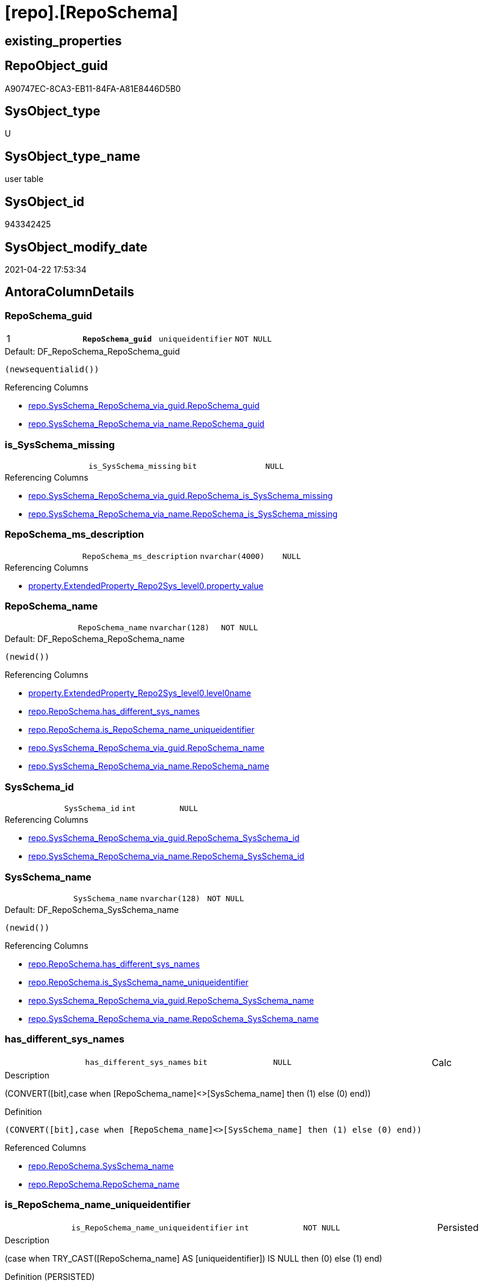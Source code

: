 = [repo].[RepoSchema]

== existing_properties

// tag::existing_properties[]
:ExistsProperty--antorareferencinglist:
:ExistsProperty--pk_index_guid:
:ExistsProperty--pk_indexpatterncolumndatatype:
:ExistsProperty--pk_indexpatterncolumnname:
:ExistsProperty--pk_indexsemanticgroup:
:ExistsProperty--FK:
:ExistsProperty--AntoraIndexList:
:ExistsProperty--Columns:
// end::existing_properties[]

== RepoObject_guid

// tag::RepoObject_guid[]
A90747EC-8CA3-EB11-84FA-A81E8446D5B0
// end::RepoObject_guid[]

== SysObject_type

// tag::SysObject_type[]
U 
// end::SysObject_type[]

== SysObject_type_name

// tag::SysObject_type_name[]
user table
// end::SysObject_type_name[]

== SysObject_id

// tag::SysObject_id[]
943342425
// end::SysObject_id[]

== SysObject_modify_date

// tag::SysObject_modify_date[]
2021-04-22 17:53:34
// end::SysObject_modify_date[]

== AntoraColumnDetails

// tag::AntoraColumnDetails[]
[[column-RepoSchema_guid]]
=== RepoSchema_guid

[cols="d,m,m,m,m,d"]
|===
|1
|*RepoSchema_guid*
|uniqueidentifier
|NOT NULL
|
|
|===

.Default: DF_RepoSchema_RepoSchema_guid
....
(newsequentialid())
....

.Referencing Columns
--
* xref:repo.SysSchema_RepoSchema_via_guid.adoc#column-RepoSchema_guid[+repo.SysSchema_RepoSchema_via_guid.RepoSchema_guid+]
* xref:repo.SysSchema_RepoSchema_via_name.adoc#column-RepoSchema_guid[+repo.SysSchema_RepoSchema_via_name.RepoSchema_guid+]
--


[[column-is_SysSchema_missing]]
=== is_SysSchema_missing

[cols="d,m,m,m,m,d"]
|===
|
|is_SysSchema_missing
|bit
|NULL
|
|
|===

.Referencing Columns
--
* xref:repo.SysSchema_RepoSchema_via_guid.adoc#column-RepoSchema_is_SysSchema_missing[+repo.SysSchema_RepoSchema_via_guid.RepoSchema_is_SysSchema_missing+]
* xref:repo.SysSchema_RepoSchema_via_name.adoc#column-RepoSchema_is_SysSchema_missing[+repo.SysSchema_RepoSchema_via_name.RepoSchema_is_SysSchema_missing+]
--


[[column-RepoSchema_ms_description]]
=== RepoSchema_ms_description

[cols="d,m,m,m,m,d"]
|===
|
|RepoSchema_ms_description
|nvarchar(4000)
|NULL
|
|
|===

.Referencing Columns
--
* xref:property.ExtendedProperty_Repo2Sys_level0.adoc#column-property_value[+property.ExtendedProperty_Repo2Sys_level0.property_value+]
--


[[column-RepoSchema_name]]
=== RepoSchema_name

[cols="d,m,m,m,m,d"]
|===
|
|RepoSchema_name
|nvarchar(128)
|NOT NULL
|
|
|===

.Default: DF_RepoSchema_RepoSchema_name
....
(newid())
....

.Referencing Columns
--
* xref:property.ExtendedProperty_Repo2Sys_level0.adoc#column-level0name[+property.ExtendedProperty_Repo2Sys_level0.level0name+]
* xref:repo.RepoSchema.adoc#column-has_different_sys_names[+repo.RepoSchema.has_different_sys_names+]
* xref:repo.RepoSchema.adoc#column-is_RepoSchema_name_uniqueidentifier[+repo.RepoSchema.is_RepoSchema_name_uniqueidentifier+]
* xref:repo.SysSchema_RepoSchema_via_guid.adoc#column-RepoSchema_name[+repo.SysSchema_RepoSchema_via_guid.RepoSchema_name+]
* xref:repo.SysSchema_RepoSchema_via_name.adoc#column-RepoSchema_name[+repo.SysSchema_RepoSchema_via_name.RepoSchema_name+]
--


[[column-SysSchema_id]]
=== SysSchema_id

[cols="d,m,m,m,m,d"]
|===
|
|SysSchema_id
|int
|NULL
|
|
|===

.Referencing Columns
--
* xref:repo.SysSchema_RepoSchema_via_guid.adoc#column-RepoSchema_SysSchema_id[+repo.SysSchema_RepoSchema_via_guid.RepoSchema_SysSchema_id+]
* xref:repo.SysSchema_RepoSchema_via_name.adoc#column-RepoSchema_SysSchema_id[+repo.SysSchema_RepoSchema_via_name.RepoSchema_SysSchema_id+]
--


[[column-SysSchema_name]]
=== SysSchema_name

[cols="d,m,m,m,m,d"]
|===
|
|SysSchema_name
|nvarchar(128)
|NOT NULL
|
|
|===

.Default: DF_RepoSchema_SysSchema_name
....
(newid())
....

.Referencing Columns
--
* xref:repo.RepoSchema.adoc#column-has_different_sys_names[+repo.RepoSchema.has_different_sys_names+]
* xref:repo.RepoSchema.adoc#column-is_SysSchema_name_uniqueidentifier[+repo.RepoSchema.is_SysSchema_name_uniqueidentifier+]
* xref:repo.SysSchema_RepoSchema_via_guid.adoc#column-RepoSchema_SysSchema_name[+repo.SysSchema_RepoSchema_via_guid.RepoSchema_SysSchema_name+]
* xref:repo.SysSchema_RepoSchema_via_name.adoc#column-RepoSchema_SysSchema_name[+repo.SysSchema_RepoSchema_via_name.RepoSchema_SysSchema_name+]
--


[[column-has_different_sys_names]]
=== has_different_sys_names

[cols="d,m,m,m,m,d"]
|===
|
|has_different_sys_names
|bit
|NULL
|
|Calc
|===

.Description
--
(CONVERT([bit],case when [RepoSchema_name]<>[SysSchema_name] then (1) else (0) end))
--

.Definition
....
(CONVERT([bit],case when [RepoSchema_name]<>[SysSchema_name] then (1) else (0) end))
....

.Referenced Columns
--
* xref:repo.RepoSchema.adoc#column-SysSchema_name[+repo.RepoSchema.SysSchema_name+]
* xref:repo.RepoSchema.adoc#column-RepoSchema_name[+repo.RepoSchema.RepoSchema_name+]
--


[[column-is_RepoSchema_name_uniqueidentifier]]
=== is_RepoSchema_name_uniqueidentifier

[cols="d,m,m,m,m,d"]
|===
|
|is_RepoSchema_name_uniqueidentifier
|int
|NOT NULL
|
|Persisted
|===

.Description
--
(case when TRY_CAST([RepoSchema_name] AS [uniqueidentifier]) IS NULL then (0) else (1) end)
--

.Definition (PERSISTED)
....
(case when TRY_CAST([RepoSchema_name] AS [uniqueidentifier]) IS NULL then (0) else (1) end)
....

.Referenced Columns
--
* xref:repo.RepoSchema.adoc#column-RepoSchema_name[+repo.RepoSchema.RepoSchema_name+]
--

.Referencing Columns
--
* xref:repo.SysSchema_RepoSchema_via_guid.adoc#column-is_RepoSchema_name_uniqueidentifier[+repo.SysSchema_RepoSchema_via_guid.is_RepoSchema_name_uniqueidentifier+]
* xref:repo.SysSchema_RepoSchema_via_name.adoc#column-is_RepoSchema_name_uniqueidentifier[+repo.SysSchema_RepoSchema_via_name.is_RepoSchema_name_uniqueidentifier+]
--


[[column-is_SysSchema_name_uniqueidentifier]]
=== is_SysSchema_name_uniqueidentifier

[cols="d,m,m,m,m,d"]
|===
|
|is_SysSchema_name_uniqueidentifier
|int
|NOT NULL
|
|Persisted
|===

.Description
--
(case when TRY_CAST([SysSchema_name] AS [uniqueidentifier]) IS NULL then (0) else (1) end)
--

.Definition (PERSISTED)
....
(case when TRY_CAST([SysSchema_name] AS [uniqueidentifier]) IS NULL then (0) else (1) end)
....

.Referenced Columns
--
* xref:repo.RepoSchema.adoc#column-SysSchema_name[+repo.RepoSchema.SysSchema_name+]
--

.Referencing Columns
--
* xref:repo.SysSchema_RepoSchema_via_guid.adoc#column-is_SysSchema_name_uniqueidentifier[+repo.SysSchema_RepoSchema_via_guid.is_SysSchema_name_uniqueidentifier+]
* xref:repo.SysSchema_RepoSchema_via_name.adoc#column-is_SysSchema_name_uniqueidentifier[+repo.SysSchema_RepoSchema_via_name.is_SysSchema_name_uniqueidentifier+]
--


// end::AntoraColumnDetails[]

== AntoraPkColumnTableRows

// tag::AntoraPkColumnTableRows[]
|1
|*<<column-RepoSchema_guid>>*
|uniqueidentifier
|NOT NULL
|
|









// end::AntoraPkColumnTableRows[]

== AntoraNonPkColumnTableRows

// tag::AntoraNonPkColumnTableRows[]

|
|<<column-is_SysSchema_missing>>
|bit
|NULL
|
|

|
|<<column-RepoSchema_ms_description>>
|nvarchar(4000)
|NULL
|
|

|
|<<column-RepoSchema_name>>
|nvarchar(128)
|NOT NULL
|
|

|
|<<column-SysSchema_id>>
|int
|NULL
|
|

|
|<<column-SysSchema_name>>
|nvarchar(128)
|NOT NULL
|
|

|
|<<column-has_different_sys_names>>
|bit
|NULL
|
|Calc

|
|<<column-is_RepoSchema_name_uniqueidentifier>>
|int
|NOT NULL
|
|Persisted

|
|<<column-is_SysSchema_name_uniqueidentifier>>
|int
|NOT NULL
|
|Persisted

// end::AntoraNonPkColumnTableRows[]

== AntoraIndexList

// tag::AntoraIndexList[]

[[index-PK_RepoSchema]]
=== PK_RepoSchema

* IndexSemanticGroup: xref:index/IndexSemanticGroup.adoc#_reposchema_guid[RepoSchema_guid]
+
--
* <<column-RepoSchema_guid>>; uniqueidentifier
--
* PK, Unique, Real: 1, 1, 1


[[index-UK_RepoSchema]]
=== UK_RepoSchema

* IndexSemanticGroup: xref:index/IndexSemanticGroup.adoc#_no_group[no_group]
+
--
* <<column-RepoSchema_name>>; nvarchar(128)
--
* PK, Unique, Real: 0, 1, 1

// end::AntoraIndexList[]

== AntoraParameterList

// tag::AntoraParameterList[]

// end::AntoraParameterList[]

== AdocUspSteps

// tag::adocuspsteps[]

// end::adocuspsteps[]


== AntoraReferencedList

// tag::antorareferencedlist[]

// end::antorareferencedlist[]


== AntoraReferencingList

// tag::antorareferencinglist[]
* xref:docs.AntoraNavListPage_by_schema.adoc[]
* xref:property.ExtendedProperty_Repo2Sys_level0.adoc[]
* xref:property.usp_sync_ExtendedProperties_Sys2Repo_InsertUpdate.adoc[]
* xref:repo.SysSchema_RepoSchema_via_guid.adoc[]
* xref:repo.SysSchema_RepoSchema_via_name.adoc[]
* xref:repo.usp_sync_guid_RepoSchema.adoc[]
// end::antorareferencinglist[]


== exampleUsage

// tag::exampleusage[]

// end::exampleusage[]


== exampleUsage_2

// tag::exampleusage_2[]

// end::exampleusage_2[]


== exampleWrong_Usage

// tag::examplewrong_usage[]

// end::examplewrong_usage[]


== has_execution_plan_issue

// tag::has_execution_plan_issue[]

// end::has_execution_plan_issue[]


== has_get_referenced_issue

// tag::has_get_referenced_issue[]

// end::has_get_referenced_issue[]


== has_history

// tag::has_history[]

// end::has_history[]


== has_history_columns

// tag::has_history_columns[]

// end::has_history_columns[]


== is_persistence

// tag::is_persistence[]

// end::is_persistence[]


== is_persistence_check_duplicate_per_pk

// tag::is_persistence_check_duplicate_per_pk[]

// end::is_persistence_check_duplicate_per_pk[]


== is_persistence_check_for_empty_source

// tag::is_persistence_check_for_empty_source[]

// end::is_persistence_check_for_empty_source[]


== is_persistence_delete_changed

// tag::is_persistence_delete_changed[]

// end::is_persistence_delete_changed[]


== is_persistence_delete_missing

// tag::is_persistence_delete_missing[]

// end::is_persistence_delete_missing[]


== is_persistence_insert

// tag::is_persistence_insert[]

// end::is_persistence_insert[]


== is_persistence_truncate

// tag::is_persistence_truncate[]

// end::is_persistence_truncate[]


== is_persistence_update_changed

// tag::is_persistence_update_changed[]

// end::is_persistence_update_changed[]


== is_repo_managed

// tag::is_repo_managed[]

// end::is_repo_managed[]


== microsoft_database_tools_support

// tag::microsoft_database_tools_support[]

// end::microsoft_database_tools_support[]


== MS_Description

// tag::ms_description[]

// end::ms_description[]


== persistence_source_RepoObject_fullname

// tag::persistence_source_repoobject_fullname[]

// end::persistence_source_repoobject_fullname[]


== persistence_source_RepoObject_fullname2

// tag::persistence_source_repoobject_fullname2[]

// end::persistence_source_repoobject_fullname2[]


== persistence_source_RepoObject_guid

// tag::persistence_source_repoobject_guid[]

// end::persistence_source_repoobject_guid[]


== persistence_source_RepoObject_xref

// tag::persistence_source_repoobject_xref[]

// end::persistence_source_repoobject_xref[]


== pk_index_guid

// tag::pk_index_guid[]
AA0747EC-8CA3-EB11-84FA-A81E8446D5B0
// end::pk_index_guid[]


== pk_IndexPatternColumnDatatype

// tag::pk_indexpatterncolumndatatype[]
uniqueidentifier
// end::pk_indexpatterncolumndatatype[]


== pk_IndexPatternColumnName

// tag::pk_indexpatterncolumnname[]
RepoSchema_guid
// end::pk_indexpatterncolumnname[]


== pk_IndexSemanticGroup

// tag::pk_indexsemanticgroup[]
RepoSchema_guid
// end::pk_indexsemanticgroup[]


== ReferencedObjectList

// tag::referencedobjectlist[]

// end::referencedobjectlist[]


== usp_persistence_RepoObject_guid

// tag::usp_persistence_repoobject_guid[]

// end::usp_persistence_repoobject_guid[]


== UspParameters

// tag::uspparameters[]

// end::uspparameters[]


== sql_modules_definition

// tag::sql_modules_definition[]
[source,sql]
----

----
// end::sql_modules_definition[]


